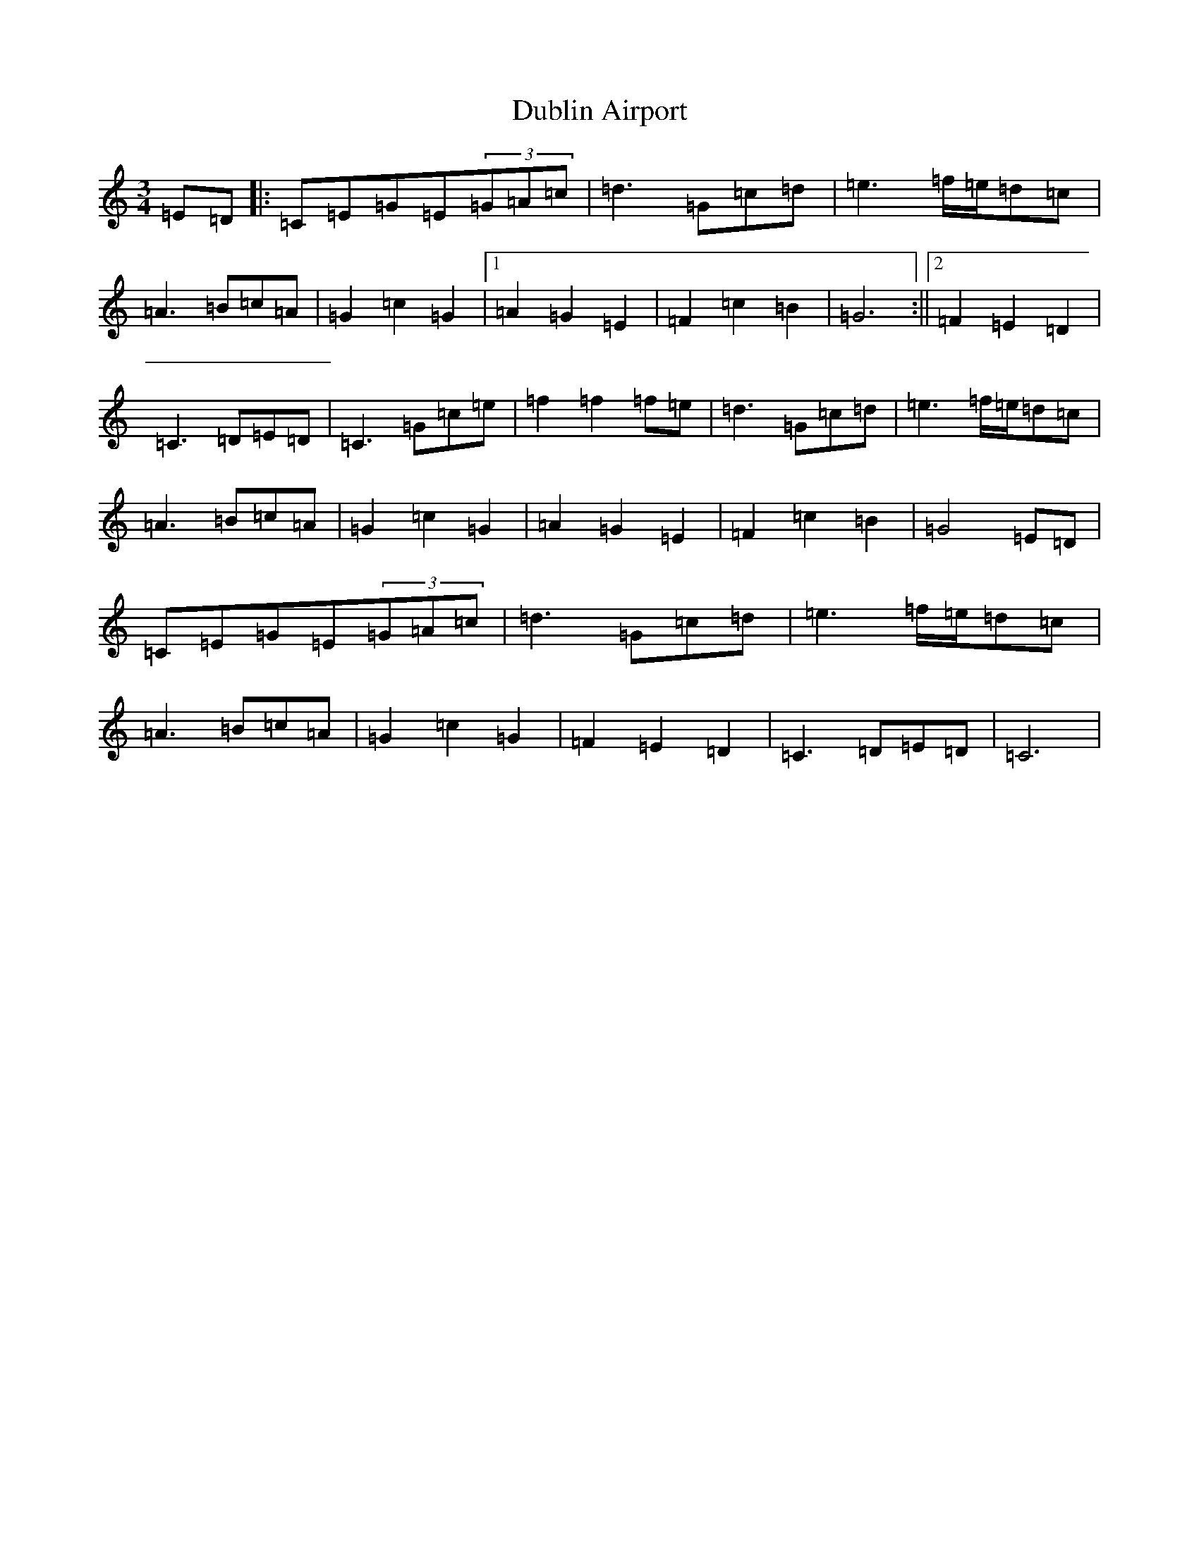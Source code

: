 X: 5730
T: Dublin Airport
S: https://thesession.org/tunes/9668#setting9668
R: waltz
M:3/4
L:1/8
K: C Major
=E=D|:=C=E=G=E(3=G=A=c|=d3=G=c=d|=e3=f/2=e/2=d=c|=A3=B=c=A|=G2=c2=G2|1=A2=G2=E2|=F2=c2=B2|=G6:||2=F2=E2=D2|=C3=D=E=D|=C3=G=c=e|=f2=f2=f=e|=d3=G=c=d|=e3=f/2=e/2=d=c|=A3=B=c=A|=G2=c2=G2|=A2=G2=E2|=F2=c2=B2|=G4=E=D|=C=E=G=E(3=G=A=c|=d3=G=c=d|=e3=f/2=e/2=d=c|=A3=B=c=A|=G2=c2=G2|=F2=E2=D2|=C3=D=E=D|=C6|